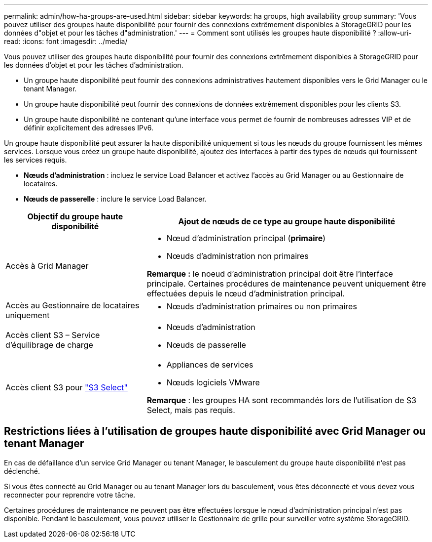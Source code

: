 ---
permalink: admin/how-ha-groups-are-used.html 
sidebar: sidebar 
keywords: ha groups, high availability group 
summary: 'Vous pouvez utiliser des groupes haute disponibilité pour fournir des connexions extrêmement disponibles à StorageGRID pour les données d"objet et pour les tâches d"administration.' 
---
= Comment sont utilisés les groupes haute disponibilité ?
:allow-uri-read: 
:icons: font
:imagesdir: ../media/


[role="lead"]
Vous pouvez utiliser des groupes haute disponibilité pour fournir des connexions extrêmement disponibles à StorageGRID pour les données d'objet et pour les tâches d'administration.

* Un groupe haute disponibilité peut fournir des connexions administratives hautement disponibles vers le Grid Manager ou le tenant Manager.
* Un groupe haute disponibilité peut fournir des connexions de données extrêmement disponibles pour les clients S3.
* Un groupe haute disponibilité ne contenant qu'une interface vous permet de fournir de nombreuses adresses VIP et de définir explicitement des adresses IPv6.


Un groupe haute disponibilité peut assurer la haute disponibilité uniquement si tous les nœuds du groupe fournissent les mêmes services. Lorsque vous créez un groupe haute disponibilité, ajoutez des interfaces à partir des types de nœuds qui fournissent les services requis.

* *Nœuds d'administration* : incluez le service Load Balancer et activez l'accès au Grid Manager ou au Gestionnaire de locataires.
* *Nœuds de passerelle* : inclure le service Load Balancer.


[cols="1a,2a"]
|===
| Objectif du groupe haute disponibilité | Ajout de nœuds de ce type au groupe haute disponibilité 


 a| 
Accès à Grid Manager
 a| 
* Nœud d'administration principal (*primaire*)
* Nœuds d'administration non primaires


*Remarque :* le noeud d'administration principal doit être l'interface principale. Certaines procédures de maintenance peuvent uniquement être effectuées depuis le nœud d'administration principal.



 a| 
Accès au Gestionnaire de locataires uniquement
 a| 
* Nœuds d'administration primaires ou non primaires




 a| 
Accès client S3 – Service d'équilibrage de charge
 a| 
* Nœuds d'administration
* Nœuds de passerelle




 a| 
Accès client S3 pour link:../admin/manage-s3-select-for-tenant-accounts.html["S3 Select"]
 a| 
* Appliances de services
* Nœuds logiciels VMware


*Remarque* : les groupes HA sont recommandés lors de l'utilisation de S3 Select, mais pas requis.

|===


== Restrictions liées à l'utilisation de groupes haute disponibilité avec Grid Manager ou tenant Manager

En cas de défaillance d'un service Grid Manager ou tenant Manager, le basculement du groupe haute disponibilité n'est pas déclenché.

Si vous êtes connecté au Grid Manager ou au tenant Manager lors du basculement, vous êtes déconnecté et vous devez vous reconnecter pour reprendre votre tâche.

Certaines procédures de maintenance ne peuvent pas être effectuées lorsque le nœud d'administration principal n'est pas disponible. Pendant le basculement, vous pouvez utiliser le Gestionnaire de grille pour surveiller votre système StorageGRID.
